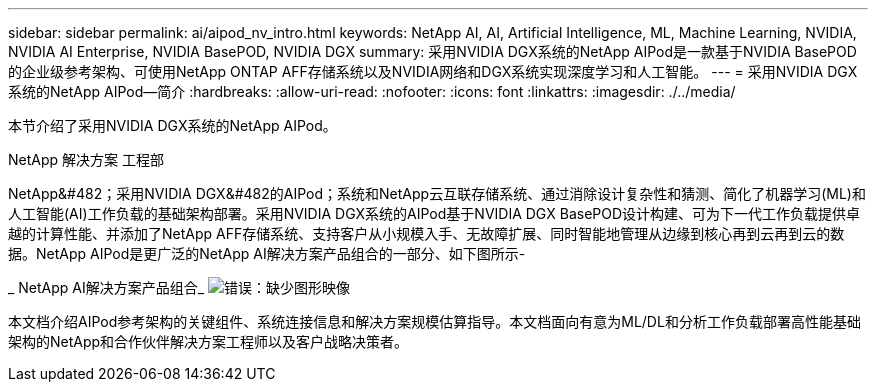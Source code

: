 ---
sidebar: sidebar 
permalink: ai/aipod_nv_intro.html 
keywords: NetApp AI, AI, Artificial Intelligence, ML, Machine Learning, NVIDIA, NVIDIA AI Enterprise, NVIDIA BasePOD, NVIDIA DGX 
summary: 采用NVIDIA DGX系统的NetApp AIPod是一款基于NVIDIA BasePOD的企业级参考架构、可使用NetApp ONTAP AFF存储系统以及NVIDIA网络和DGX系统实现深度学习和人工智能。 
---
= 采用NVIDIA DGX系统的NetApp AIPod—简介
:hardbreaks:
:allow-uri-read: 
:nofooter: 
:icons: font
:linkattrs: 
:imagesdir: ./../media/


[role="lead"]
本节介绍了采用NVIDIA DGX系统的NetApp AIPod。

NetApp 解决方案 工程部

NetApp&#482；采用NVIDIA DGX&#482的AIPod；系统和NetApp云互联存储系统、通过消除设计复杂性和猜测、简化了机器学习(ML)和人工智能(AI)工作负载的基础架构部署。采用NVIDIA DGX系统的AIPod基于NVIDIA DGX BasePOD设计构建、可为下一代工作负载提供卓越的计算性能、并添加了NetApp AFF存储系统、支持客户从小规模入手、无故障扩展、同时智能地管理从边缘到核心再到云再到云的数据。NetApp AIPod是更广泛的NetApp AI解决方案产品组合的一部分、如下图所示-

_ NetApp AI解决方案产品组合_
image:aipod_nv_portfolio.png["错误：缺少图形映像"]

本文档介绍AIPod参考架构的关键组件、系统连接信息和解决方案规模估算指导。本文档面向有意为ML/DL和分析工作负载部署高性能基础架构的NetApp和合作伙伴解决方案工程师以及客户战略决策者。
